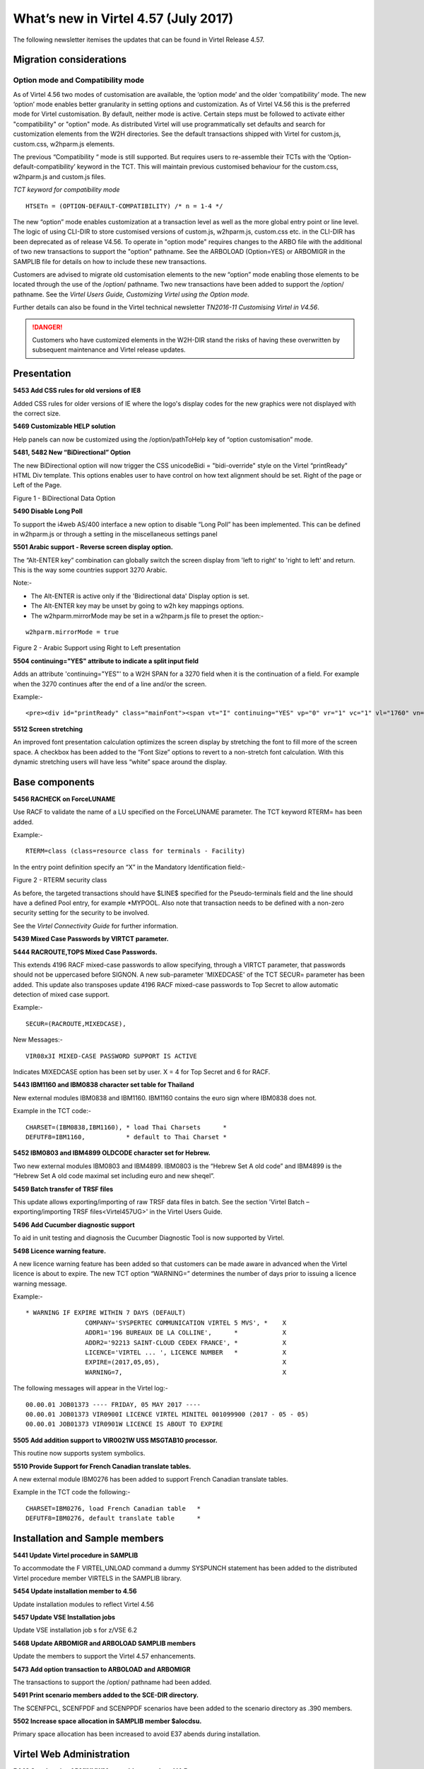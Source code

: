 .. _#_tn201706:

What’s new in Virtel 4.57 (July 2017)
=====================================

The following newsletter itemises the updates that can be found in Virtel Release 4.57.

Migration considerations
------------------------

Option mode and Compatibility mode
~~~~~~~~~~~~~~~~~~~~~~~~~~~~~~~~~~

As of Virtel 4.56 two modes of customisation are available, the ‘option
mode’ and the older ‘compatibility’ mode. The new ‘option’ mode enables better granularity in setting options and customization. As of Virtel V4.56 this is the preferred mode for Virtel customisation. By default, neither mode is active. Certain steps must be followed to activate either "compatibility" or "option" mode. As distributed Virtel will use programmatically set defaults and search for customization elements from the W2H directories. See the default transactions shipped with Virtel for custom.js, custom.css, w2hparm.js elements.  

The previous “Compatibility “ mode is still supported. But requires users to re-assemble their TCTs with the ‘Option-default-compatibility’ keyword in the TCT. This will maintain previous customised behaviour for the custom.css, w2hparm.js and custom.js files.

*TCT keyword for compatibility mode*

::
 
 	HTSETn = (OPTION-DEFAULT-COMPATIBILITY) /* n = 1-4 */

The new “option” mode enables customization at a transaction level as well as the more global entry point or line level. The logic of using CLI-DIR to store customised versions of custom.js, w2hparm.js, custom.css etc. in the CLI-DIR has been deprecated as of release V4.56. To operate in "option mode" requires changes to the ARBO file with the additional of two new transactions to support the "option" pathname. See the ARBOLOAD (Option=YES) or ARBOMIGR in the SAMPLIB file for details on how to include these new transactions. 

Customers are advised to migrate old customisation elements to the new
“option” mode enabling those elements to be located through the use of
the /option/ pathname. Two new transactions have been added to support
the /option/ pathname. See the *Virtel Users Guide, Customizing Virtel using the Option mode.*

Further details can also be found in the Virtel technical newsletter *TN2016-11 Customising Virtel in V4.56*.

.. danger:: Customers who have customized elements in the W2H-DIR stand the risks of having these overwritten by subsequent maintenance and Virtel release updates.

Presentation
------------

**5453 Add CSS rules for old versions of IE8**

Added CSS rules for older versions of IE where the logo's display codes
for the new graphics were not displayed with the correct size.

**5469 Customizable HELP solution**

Help panels can now be customized using the /option/pathToHelp key of
“option customisation” mode.

**5481, 5482 New “BiDirectional” Option**

The new BiDirectional option will now trigger the CSS unicodeBidi =
"bidi-override" style on the Virtel “printReady” HTML Div template. This
options enables user to have control on how text alignment should be
set. Right of the page or Left of the Page. 

|image0|

Figure 1 - BiDirectional Data Option

**5490 Disable Long Poll**

To support the i4web AS/400 interface a new option to disable “Long Poll” has been implemented. This can be defined in w2hparm.js or through a setting in the miscellaneous settings panel

**5501 Arabic support - Reverse screen display option.**

The “Alt-ENTER key” combination can globally switch the screen display
from 'left to right' to 'right to left' and return. This is the way some
countries support 3270 Arabic.

Note:-

-  The Alt-ENTER is active only if the 'Bidirectional data' Display
   option is set.

-  The Alt-ENTER key may be unset by going to w2h key mappings options.

-  The w2hparm.mirrorMode may be set in a w2hparm.js file to preset the
   option:-

::
 
	w2hparm.mirrorMode = true

|image3|

Figure 2 - Arabic Support using Right to Left presentation

**5504 continuing="YES" attribute to indicate a split input field**

Adds an attribute 'continuing="YES"' to a W2H SPAN for a 3270 field when
it is the continuation of a field. For example when the 3270 continues
after the end of a line and/or the screen.

Example:-

::
 
	<pre><div id="printReady" class="mainFont"><span vt="I" continuing="YES" vp="0" vr="1" vc="1" vl="1760" vn="V0000000" class="NGREEN2" *


**5512 Screen stretching**

An improved font presentation calculation optimizes the screen display by stretching the font to fill more of the screen space. A checkbox has been added to the “Font Size” options to revert to a non-stretch font calculation. With this dynamic stretching users will have less “white” space around the display. 


Base components
---------------

**5456 RACHECK on ForceLUNAME**

Use RACF to validate the name of a LU specified on the ForceLUNAME
parameter. The TCT keyword RTERM= has been added.

Example:-

::
 
	RTERM=class (class=resource class for terminals - Facility)

In the entry point definition specify an “X” in the Mandatory
Identification field:-

|image1|

Figure 2 - RTERM security class

As before, the targeted transactions should have $LINE$ specified for
the Pseudo-terminals field and the line should have a defined Pool
entry, for example \*MYPOOL. Also note that transaction needs to be
defined with a non-zero security setting for the security to be
involved.

See the *Virtel Connectivity Guide* for further information.

**5439 Mixed Case Passwords by VIRTCT parameter.**

**5444 RACROUTE,TOPS Mixed Case Passwords.**

This extends 4196 RACF mixed-case passwords to allow specifying, through
a VIRTCT parameter, that passwords should not be uppercased before
SIGNON. A new sub-parameter 'MIXEDCASE' of the TCT SECUR= parameter has
been added. This update also transposes update 4196 RACF mixed-case
passwords to Top Secret to allow automatic detection of mixed case
support.

Example:-

::
 
	SECUR=(RACROUTE,MIXEDCASE),

New Messages:-

::
 
	VIR08x3I MIXED-CASE PASSWORD SUPPORT IS ACTIVE

Indicates MIXEDCASE option has been set by user. X = 4 for Top Secret
and 6 for RACF.

**5443 IBM1160 and IBM0838 character set table for Thailand**

New external modules IBM0838 and IBM1160. IBM1160 contains the euro sign
where IBM0838 does not.

Example in the TCT code:-

::
 
	CHARSET=(IBM0838,IBM1160), * load Thai Charsets      *
	DEFUTF8=IBM1160,           * default to Thai Charset *

**5452 IBM0803 and IBM4899 OLDCODE character set for Hebrew.**

Two new external modules IBM0803 and IBM4899. IBM0803 is the “Hebrew Set
A old code” and IBM4899 is the “Hebrew Set A old code maximal set
including euro and new sheqel”.

**5459 Batch transfer of TRSF files**

This update allows exporting/importing of raw TRSF data files in batch.
See the section 'Virtel Batch – exporting/importing TRSF files<Virtel457UG>' in the
Virtel Users Guide.

**5496 Add Cucumber diagnostic support**

To aid in unit testing and diagnosis the Cucumber Diagnostic Tool is now
supported by Virtel.

**5498 Licence warning feature.**

A new licence warning feature has been added so that customers can be
made aware in advanced when the Virtel licence is about to expire. The
new TCT option “WARNING=” determines the number of days prior to issuing
a licence warning message.

Example:-

::
 

		* WARNING IF EXPIRE WITHIN 7 DAYS (DEFAULT)
				COMPANY='SYSPERTEC COMMUNICATION VIRTEL 5 MVS', *    X
				ADDR1='196 BUREAUX DE LA COLLINE',      *            X
				ADDR2='92213 SAINT-CLOUD CEDEX FRANCE', *            X 
				LICENCE='VIRTEL ... ', LICENCE NUMBER   *            X
				EXPIRE=(2017,05,05),                                 X
				WARNING=7,                                           X

The following messages will appear in the Virtel log:-

::
 
 00.00.01 JOB01373 ---- FRIDAY, 05 MAY 2017 ----	
 00.00.01 JOB01373 VIR0900I LICENCE VIRTEL MINITEL 001099900 (2017 - 05 - 05)
 00.00.01 JOB01373 VIR0901W LICENCE IS ABOUT TO EXPIRE

**5505 Add addition support to VIR0021W USS MSGTAB10 processor.**

This routine now supports system symbolics.

**5510 Provide Support for French Canadian translate tables.**

A new external module IBM0276 has been added to support French Canadian
translate tables.

Example in the TCT code the following:-

::
 
 CHARSET=IBM0276, load French Canadian table   *
 DEFUTF8=IBM0276, default translate table      *

Installation and Sample members
-------------------------------

**5441 Update Virtel procedure in SAMPLIB**

To accommodate the F VIRTEL,UNLOAD command a dummy SYSPUNCH statement has
been added to the distributed Virtel procedure member VIRTELS in the
SAMPLIB library.

**5454 Update installation member to 4.56**

Update installation modules to reflect Virtel 4.56

**5457 Update VSE Installation jobs**

Update VSE installation job s for z/VSE 6.2

**5468 Update ARBOMIGR and ARBOLOAD SAMPLIB members**

Update the members to support the Virtel 4.57 enhancements.

**5473 Add option transaction to ARBOLOAD and ARBOMIGR**

The transactions to support the /option/ pathname had been added.

**5491 Print scenario members added to the SCE-DIR directory.**

The SCENFPCL, SCENFPDF and SCENPPDF scenarios have been added to the
scenario directory as .390 members.

**5502 Increase space allocation in SAMPLIB member $alocdsu.**

Primary space allocation has been increased to avoid E37 abends during
installation.

Virtel Web Administration
-------------------------

**5442 Synchronise ADMINVWM to enable upgrade to V4.5x**

Update the ADMINVSC.VSC source so that it is compatible with the
corresponding ADMVWM.JS module.

**5464 DDI and macro enhancements**

This fix implements several new macro and DDI features. It incorporates
the following changes:-

-  A “Refresh” button has been added to the Global panel.

-  Fix a bug in removing records.

-  Improved keyboard mapping graphics.

**5484 Hotkey support for DDI macros**

Hotkey key mapping support for VIRTEL DDI macros.

**5485 Key mapping support for ALT+numeric.**

Enhancement of the hotkey to take a digit into account (requirement of
TOMY).

Update of the hotkey help messages accordingly.

**5487 DDI refresh macro enhancement**

To improve the synchronicity of macros stored within a user’s local
storage and those maintained on the mainframe. The following options are
now available in the w2hparm.js member:-

::
 
 w2hparm.useVirtelMacros = {"macrosAutoRefresh":"value"};

Where value can be:-

::
 
  “never” [default] | “once” | “daily” | “session”

**5490 Disable Long Poll**

To support the i4web AS/400 interface a new option to disable “Long
Poll” has been implemented. This can be defined in w2hparm.js or through
a setting in the miscellaneous settings panel

Scenario Language
-----------------

**5434 Cursor position changed to an input field.**

A field colour is incorrectly changed from white to red. This is due to
the WEB2SUB.HTML page containing a {{{FIELD-WITH-CURSOR}}} statement.
Because the cursor is not in an input field, this triggers the creation
of a dummy input field to allow cursor positioning in classic pages with
a visible FORM.

A new “NOFIELD” option has been added as a fieldname to
{{{DEFAULT-FIELD-WITH-CURSOR "*fieldname*"}}} statement. This prevents
creation of a dummy input field.

**5458 COPY$ TO-SYSTEM NAME-OF RELAY**

Allows an IDENTIFICATION scenario to override the name of the relay
chosen by Virtel.

For example:-

::
 
 	COPY$ VARIABLE-TO-SYSTEM,VAR='VAR1',FIELD=(NAME-OF,RELAY)


An alternative is to use:-

::
 
	 (VALUE-OF,ROUTING-PARAMETER)

**5475 COPY$ NAME-OF TERMINAL**

Implement a new variant of COPY$:

::
 
 	COPY$ SYSTEM-TO-VARIABLE,VAR='TERMINAL', *
	FIELD=(NAME-OF,TERMINAL)

This acquires either the DNS name or IP Address of a terminal using a
DNS look up facility.

NOTE: For this to work, it is necessary to specify a value to the 3rd
sub-parameter of the TCP1= (or TCP2=) parameter in the VIRTCT. (Any
value may be specified). Not yet implemented in VSE.

Example:

::
 
 TCP1=(TCPIP,,DNS,65535),

During Virtel startup, the following messages will appear:

::
 
 	+VIRDNS1W TKP1 DNS SUBTASK DNS STARTING VIRDNS1
	+VIRDNS2W TKP1 DNS SUBTASK VIRDNS1 STARTED

Sample scenario:

::
 
	COPY$ SYSTEM-TO-VARIABLE,VAR='TERMINAL',                  *
	FIELD=(NAME-OF,TERMINAL)
	ERROR$ 0,'TERMINAL: ','*TERMINAL'

Sample output:

::
 
  	VIRHT51I DEMOHTTP CONNECTING HTLOC005 TO 192.168.092.058:53786
	TERMINAL: w8-jmsaby.syspertec.com

Two new modules are added to Virtel, VIRDNS1 and VIRDNS2. These support
an asynchronous use of the IBM GETNAMEINFO EZASMI API.

**5486 NAME-OF GROUP support**

Scenario NAME-OF construct now supports the GROUP option.

Example:-

::
 
 	{{{NAME-OF (LINE-EXTERNAL)}}}             *
	{{{NAME-OF (USER)}}}                      *
	{{{NAME-OF (GROUP)}}}                     *
	{{{NAME-OF (USER-IP-ADDRESS)}}}           *

Will produce:-

::
 
	HTTP-W2H\* SPTSABY\* SPGPTECH\* 192.168.092.091\*

Bug fixes
---------

- 5435 Global variable conflict between.
- 5436 Fix problem with OCCURS-UNLIMITED when analysing JSON objects.
- 5437 VSE - corrects TCT command display of BFVSAM and BUFDATA.
- 5438 Correct TCT command display and multi-line WTO
- 5440 ASRA abend entering Network Management sub-application (PA2 + PF6)
- 5445 TRACE SCENARIO statement produces spurious character in WTO
- 5446 url HOTSPOT in wrong position for multi-line output
- 5448 Error if password contains a non-alphanumeric character.
- 5448a Correct IE8 display. Potential blocking error.
- 5449 Macro check box not rendered correctly.
- 5450 Corrects updt5447. German translation was missing.
- 5451 Re-instate w2hparm.js default behaviour.
- 5455 Correct ADMIN HTML Rules display.
- 5460 Compatibility fix for settings panel.
- 5461 Avoid blank settings page with master/slave settings in screen capture.
- 5462 Files larger than 30K are incorrectly retrieved from CACHE.
- 5463 Correct processing of HTTP pseudo terminal with an @EIB.
- 5465 IE8 corrections for DDI and macro support.
- 5466 Correct macro API which blocked “Save” button.
- 5464 VIRSV Improve initialisation messages.
- 5470 Correct first line of screen when using logmode SNX32705
- 5471 Fix D23-002 ABEND due to incorrect URL
- 5472 Correct time column alignment in DDI display.
- 5478 Fix C03 ABEND on shutdown.
- 5479 Fix DDI “delete” bug.
- 5488 Fix DDI “save” bug.
- 5489 Corrections to the DDI macro interface.
- 5492 Support % character in HTML Signon password field.
- 5493 Fix ABEND878-10 ABEND.
- 5494 Correct ICON protocol. Issues incorrect NACK in some situations.
- 5495 Correct AutoPrint feature. Problem with printing multiple pages.
- 5497 Correct MIME error after upload.
- 5499 Correct CLONE= parameter to support either 1 or 2 characters.
- 5500 Fix bug in VIR0021W, USS MSGTAB10 processor.
- 5505 Correct Loop when ATTN key is pressed.
- 5506 Fix clean-up processing in VIR0021W. Stop LOAD failure.

.. |image0| image:: images/media/image1.png
   :width: 3.52851in
   :height: 5.30278in
.. |image1| image:: images/media/image2.png
   :width: 6.26806in
   :height: 3.78125in
.. |image3| image:: images/media/image3.png   